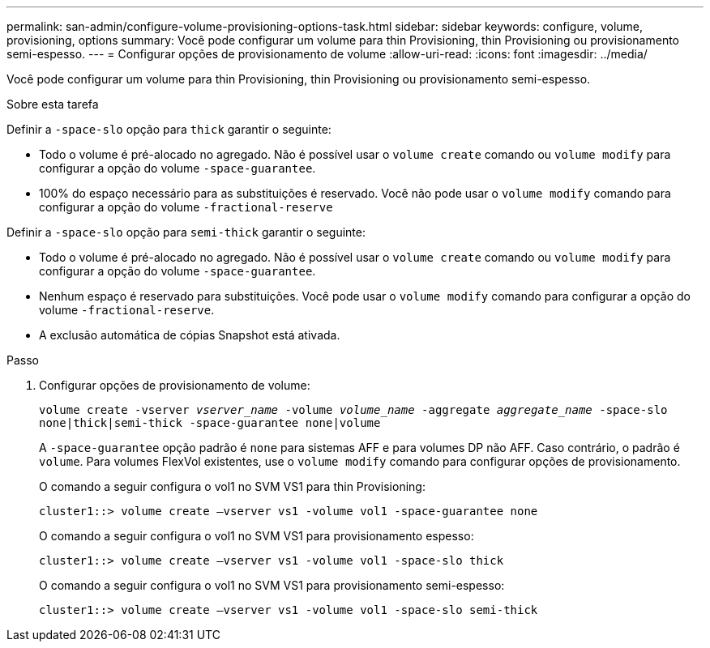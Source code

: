 ---
permalink: san-admin/configure-volume-provisioning-options-task.html 
sidebar: sidebar 
keywords: configure, volume, provisioning, options 
summary: Você pode configurar um volume para thin Provisioning, thin Provisioning ou provisionamento semi-espesso. 
---
= Configurar opções de provisionamento de volume
:allow-uri-read: 
:icons: font
:imagesdir: ../media/


[role="lead"]
Você pode configurar um volume para thin Provisioning, thin Provisioning ou provisionamento semi-espesso.

.Sobre esta tarefa
Definir a `-space-slo` opção para `thick` garantir o seguinte:

* Todo o volume é pré-alocado no agregado. Não é possível usar o `volume create` comando ou `volume modify` para configurar a opção do volume `-space-guarantee`.
* 100% do espaço necessário para as substituições é reservado. Você não pode usar o `volume modify` comando para configurar a opção do volume `-fractional-reserve`


Definir a `-space-slo` opção para `semi-thick` garantir o seguinte:

* Todo o volume é pré-alocado no agregado. Não é possível usar o `volume create` comando ou `volume modify` para configurar a opção do volume `-space-guarantee`.
* Nenhum espaço é reservado para substituições. Você pode usar o `volume modify` comando para configurar a opção do volume `-fractional-reserve`.
* A exclusão automática de cópias Snapshot está ativada.


.Passo
. Configurar opções de provisionamento de volume:
+
`volume create -vserver _vserver_name_ -volume _volume_name_ -aggregate _aggregate_name_ -space-slo none|thick|semi-thick -space-guarantee none|volume`

+
A `-space-guarantee` opção padrão é `none` para sistemas AFF e para volumes DP não AFF. Caso contrário, o padrão é `volume`. Para volumes FlexVol existentes, use o `volume modify` comando para configurar opções de provisionamento.

+
O comando a seguir configura o vol1 no SVM VS1 para thin Provisioning:

+
[listing]
----
cluster1::> volume create –vserver vs1 -volume vol1 -space-guarantee none
----
+
O comando a seguir configura o vol1 no SVM VS1 para provisionamento espesso:

+
[listing]
----
cluster1::> volume create –vserver vs1 -volume vol1 -space-slo thick
----
+
O comando a seguir configura o vol1 no SVM VS1 para provisionamento semi-espesso:

+
[listing]
----
cluster1::> volume create –vserver vs1 -volume vol1 -space-slo semi-thick
----

